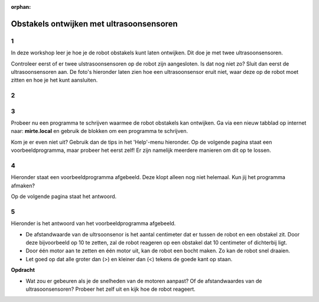:orphan:

.. _obstacles_ultrasonic:

Obstakels ontwijken met ultrasoonsensoren
######################

.. article-info::
    :author: :fa:`brain` Programmeren
    :read-time: 45 min

1
---

In deze workshop leer je hoe je de robot obstakels kunt laten ontwijken. Dit doe je met twee ultrasoonsensoren.

Controleer eerst of er twee ulstrasoonsensoren op de robot zijn aangesloten. Is dat nog niet zo? Sluit dan eerst de ultrasoonsensoren aan. De foto's hieronder laten zien hoe een ultrasoonsensor eruit niet, waar deze op de robot moet zitten en hoe je het kunt aansluiten.


2
---

.. grid:: 1 2 2 2
   :gutter: 2

   .. grid-item::

      Om een robot zelf een obstakel te laten ontwijken, heb je een programma nodig. Zo'n programma heet ook wel een algoritme: een stap-voor-stap plan dat de robot vertelt wat het moet doen. Er zijn verschillende manieren om zo'n programma te maken.

      De robot heeft twee ultrasoonsenosren aan de voorkant. Deze detecteren of er obstakels in de buurt zijn, waar de robot omheen moet rijden. 

      **Vraag**

      Bekijk de afbeelding hiernaast. 

      - Wat moet de robot doen als de linker sensor een obstakel herkent (situatie 1)? 
      - Wat moet de robot doen als de rechter sensor een obstakel herkent (situatie 2)?

      .. dropdown:: :octicon:`comment` Klik hier voor het antwoord

         De robot heeft twee ultrasoonssensoren aan de voorkant. Een sensor kijkt meer links en de ander kijkt meer naar rechts. Met geluid kunnen de sensoren obstakels herkennen die dichtbij zijn. 

         - Ziet de linker sensor een obstakel, dan kan de robot naar rechts rijden om op het obstakel heen te gaan.

         - Ziet de rechter sensor een obstakel, dan kan de robot naar links rijden om op het obstakel heen te gaan.

         - Als beide sensoren geen obstakel zien, dan kan de robot rechtdoor blijven rijden. 

         Zo kijkt de robot steeds om zich heen en past het de route aan. Zo botst het niet en kan het veilig rondrijden. 

   .. grid-item::

      .. image:: _media/ultrasonic-situation.png
         :width: 500
         :alt: Ultrasoonsensoren situatie obstakels herkennen


.. dropdown:: :octicon:`dependabot` Hoe werkt een ultrasoonsensor?

    Een ultrasoonsensor helpt de robot om te zien of er iets in de weg staat. Deze sensor zit vooraan op de robot en gebruikt geluidsgolven.

    - De sensor stuurt onhoorbare geluidsgolven vooruit (zoals een soort piepje).

    - Als er een obstakel is, zoals een muur of een doos, kaatst het geluid terug naar de sensor.

    - Als er niets in de weg staat, komt er geen geluid terug.

    Zo weet de robot of er iets dichtbij is. Als er een obstakel wordt gezien, kan de robot bijvoorbeeld stoppen, omdraaien, of uitwijken.


3
---
Probeer nu een programma te schrijven waarmee de robot obstakels kan ontwijken. Ga via een nieuw tabblad op internet naar: **mirte.local** en gebruik de blokken om een programma te schrijven.

Kom je er even niet uit? Gebruik dan de tips in het 'Help'-menu hieronder. Op de volgende pagina staat een voorbeeldprogramma, maar probeer het eerst zelf! Er zijn namelijk meerdere manieren om dit op te lossen.

.. dropdown:: :fa:`question-circle` Help

    - Ik weet niet wat ik moet doen
        - Je wilt dat de robot obstakels herkent en er niet tegen aan rijdt. 
        - Een ultrasoonsensor meet de afstand tot een voorwerp. 
            - Als iets dichtbij is, moet de robot sturen en eromheen rijden.
            - Als er niets in de weg staat, kan de robot gewoon rechtdoor rijden.
        - Denk na: Welke onderdelen van de robot gebruik je om hem te laten rijden en draaien? Gebruik die blokken in jouw programma.
        - Gebruik wat je hebt geleerd tijdens de workshop ‘Wat als...’

    - Welke afstandwaarde moet ik invullen?
        - De afstandwaarde is het aantal centimeter dat er tussen de robot en een obstakel zit. 
            - Wil je dat de robot optijd reageert op een obstakel, dan kun je deze waarde groter maken.
            - Wil je dat de robot vlak voor een obstakel pas omdraait, dan kun je deze waarde kleiner maken. 

    - De robot blijft maar tegen de obstakels aanrijden?
        - Het kan zijn dat de obstakels het geluid niet (genoeg) terugkaatsen, zoals gordijnen, kleding en papier. Probeer wat andere obstakels te gebruiken en kijk hoe de robot daarop reageert.
        - Het kan ook zijn dat de obstakels te klein zijn, waardoor de geluidsgolven langs de obstakel gaan, zoals bij een dunne stoelpoot of een obstakel die heel laag is. Probeer wat grotere obstakels te gebruiken en kijk hoe de robot daarop reageert.

4
---
Hieronder staat een voorbeeldprogramma afgebeeld. Deze klopt alleen nog niet helemaal. Kun jij het programma afmaken?

.. image:: _media/blockly-obstakels-ultrasoon-nl.png
         :width: 500
         :alt: Blockly code for avoiding obstacles with ultrasonic sensors

Op de volgende pagina staat het antwoord.

5
---

Hieronder is het antwoord van het voorbeeldprogramma afgebeeld. 

- De afstandwaarde van de ultrsoonsenor is het aantal centimeter dat er tussen de robot en een obstakel zit. Door deze bijvoorbeeld op 10 te zetten, zal de robot reageren op een obstakel dat 10 centimeter of dichterbij ligt. 

- Door één motor aan te zetten en één motor uit, kan de robot een bocht maken. Zo kan de robot snel draaien.

- Let goed op dat alle groter dan (>) en kleiner dan (<) tekens de goede kant op staan.


.. image:: _media/blockly-obstakels-ultrasoon-nl-antwoord.png
   :width: 500
   :alt: Antwoord van voorbeeldcode lijnvolgen met 2 sensoren


**Opdracht**

- Wat zou er gebeuren als je de snelheden van de motoren aanpast? Of de afstandwaardes van de ultrasoonsensoren? Probeer het zelf uit en kijk hoe de robot reageert.
